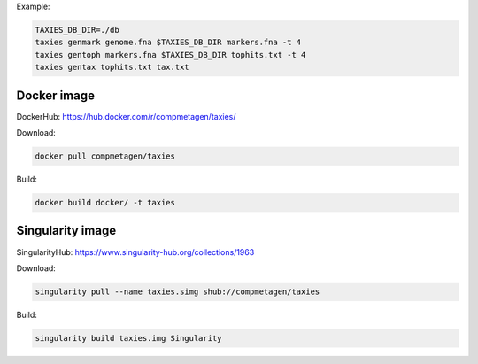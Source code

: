 Example:

.. code-block:: sh

    TAXIES_DB_DIR=./db
    taxies genmark genome.fna $TAXIES_DB_DIR markers.fna -t 4
    taxies gentoph markers.fna $TAXIES_DB_DIR tophits.txt -t 4
    taxies gentax tophits.txt tax.txt


Docker image
^^^^^^^^^^^^
DockerHub: https://hub.docker.com/r/compmetagen/taxies/


Download:

.. code-block:: sh

    docker pull compmetagen/taxies

Build: 

.. code-block:: sh

    docker build docker/ -t taxies


Singularity image
^^^^^^^^^^^^^^^^^
SingularityHub: https://www.singularity-hub.org/collections/1963


Download:

.. code-block:: sh

    singularity pull --name taxies.simg shub://compmetagen/taxies

Build: 

.. code-block:: sh

    singularity build taxies.img Singularity